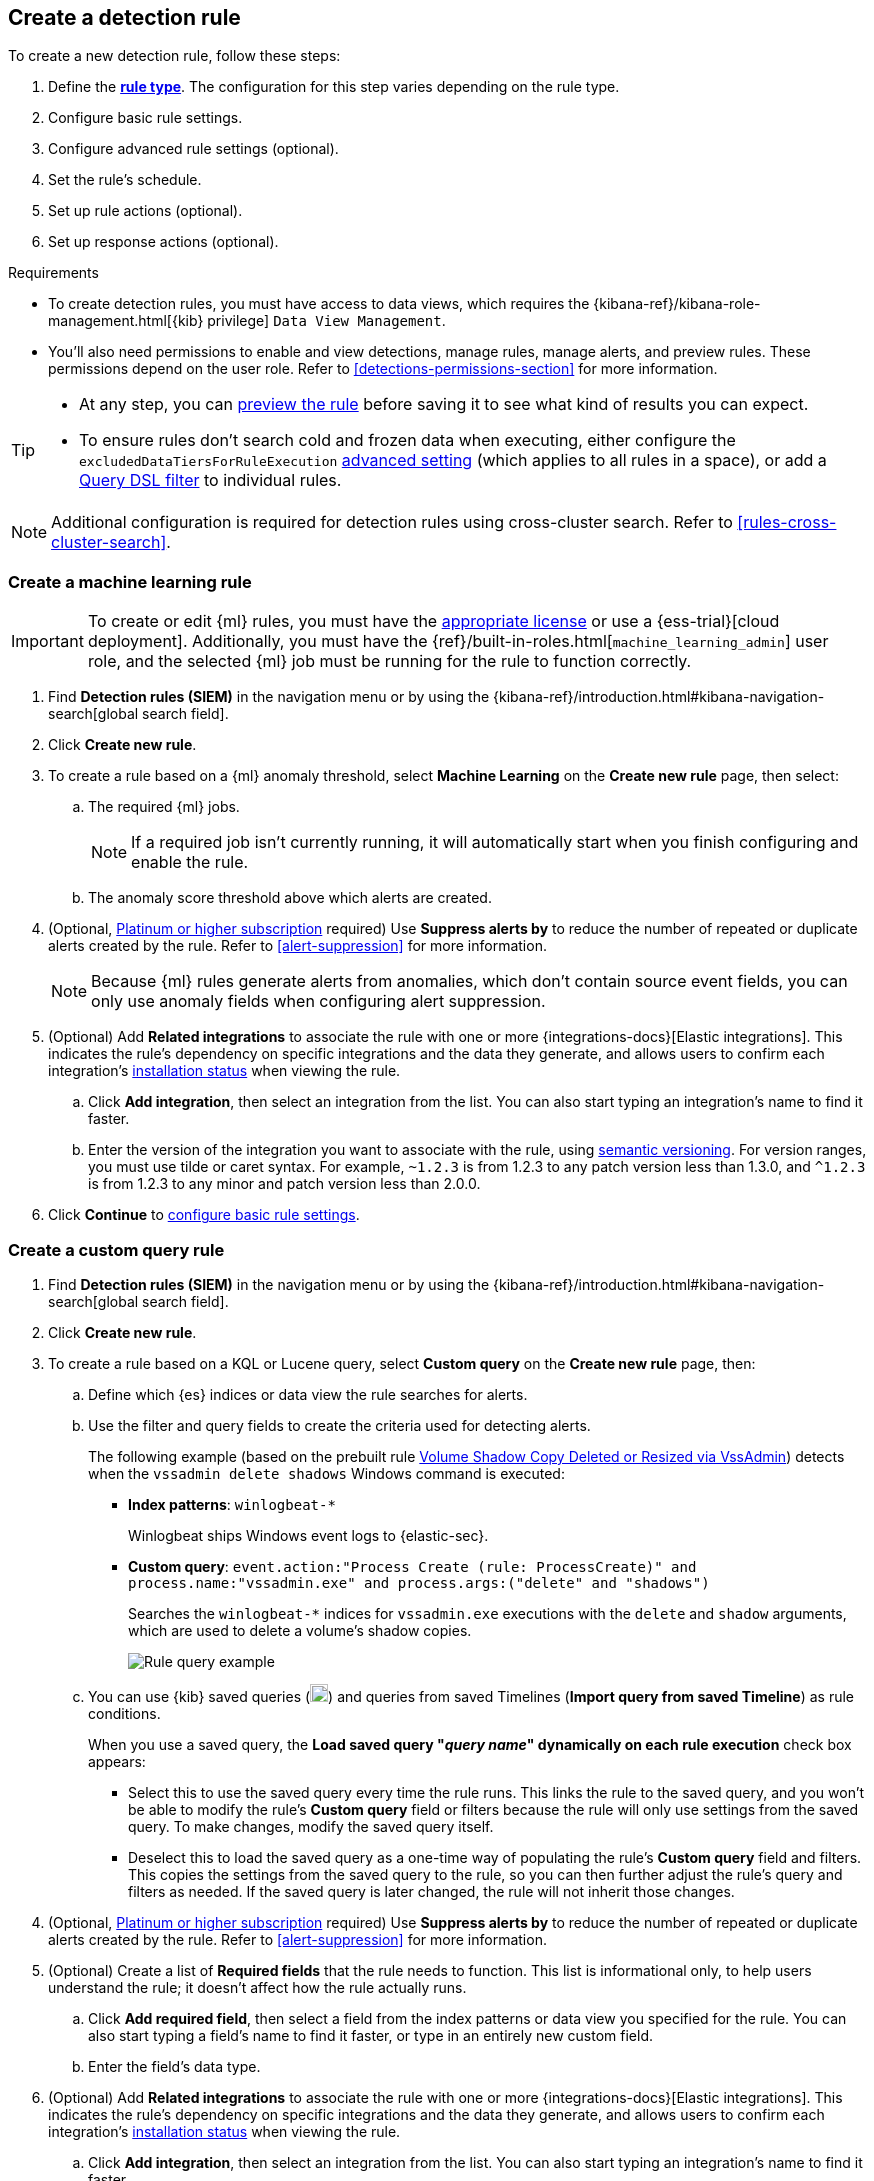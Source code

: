 [[rules-ui-create]]
[role="xpack"]
== Create a detection rule

:frontmatter-description: Create detection rules to monitor your environment for suspicious and malicious behavior.
:frontmatter-tags-products: [security, defend]
:frontmatter-tags-content-type: [how-to]
:frontmatter-tags-user-goals: [manage, secure]

To create a new detection rule, follow these steps:

. Define the <<rule-types, *rule type*>>. The configuration for this step varies depending on the rule type. 
. Configure basic rule settings.
. Configure advanced rule settings (optional).
. Set the rule's schedule.
. Set up rule actions (optional).
. Set up response actions (optional).

.Requirements
[sidebar]
--
* To create detection rules, you must have access to data views, which requires the {kibana-ref}/kibana-role-management.html[{kib} privilege] `Data View Management`.

* You'll also need permissions to enable and view detections, manage rules, manage alerts, and preview rules. These permissions depend on the user role. Refer to <<detections-permissions-section>> for more information.
--

[TIP]
==============
* At any step, you can <<preview-rules,preview the rule>> before saving it to see what kind of results you can expect.
* To ensure rules don't search cold and frozen data when executing, either configure the `excludedDataTiersForRuleExecution` <<exclude-cold-frozen-data-rule-executions,advanced setting>> (which applies to all rules in a space), or add a <<exclude-cold-frozen-data-individual-rules,Query DSL filter>> to individual rules. 
==============

NOTE: Additional configuration is required for detection rules using cross-cluster search. Refer to <<rules-cross-cluster-search>>.

[discrete]
[[create-ml-rule]]
=== Create a machine learning rule

[IMPORTANT]
==============
To create or edit {ml} rules, you must have the https://www.elastic.co/subscriptions[appropriate license] or use a
{ess-trial}[cloud deployment]. Additionally, you must have the {ref}/built-in-roles.html[`machine_learning_admin`] user
role, and the selected {ml} job must be running for the rule to function correctly.
==============
. Find *Detection rules (SIEM)* in the navigation menu or by using the {kibana-ref}/introduction.html#kibana-navigation-search[global search field].
. Click *Create new rule*.
. To create a rule based on a {ml} anomaly threshold, select *Machine Learning* on the *Create new rule* page, then select:
.. The required {ml} jobs. 
+
NOTE: If a required job isn't currently running, it will automatically start when you finish configuring and enable the rule.
.. The anomaly score threshold above which alerts are created.
+
. (Optional, https://www.elastic.co/pricing[Platinum or higher subscription] required) Use *Suppress alerts by* to reduce the number of repeated or duplicate alerts created by the rule. Refer to <<alert-suppression>> for more information.
+
NOTE: Because {ml} rules generate alerts from anomalies, which don't contain source event fields, you can only use anomaly fields when configuring alert suppression.
+

////
The following step is repeated across all rule types. If you change anything 
in the step or its sub-steps, apply the change to the other rule types, too.
////
. (Optional) Add *Related integrations* to associate the rule with one or more {integrations-docs}[Elastic integrations]. This indicates the rule's dependency on specific integrations and the data they generate, and allows users to confirm each integration's <<rule-prerequisites,installation status>> when viewing the rule. 
.. Click *Add integration*, then select an integration from the list. You can also start typing an integration's name to find it faster.
.. Enter the version of the integration you want to associate with the rule, using https://semver.org[semantic versioning]. For version ranges, you must use tilde or caret syntax. For example, `~1.2.3` is from 1.2.3 to any patch version less than 1.3.0, and `^1.2.3` is from 1.2.3 to any minor and patch version less than 2.0.0.

. Click **Continue** to <<rule-ui-basic-params, configure basic rule settings>>.

[discrete]
[[create-custom-rule]]
=== Create a custom query rule
. Find *Detection rules (SIEM)* in the navigation menu or by using the {kibana-ref}/introduction.html#kibana-navigation-search[global search field].
. Click *Create new rule*.
. To create a rule based on a KQL or Lucene query, select *Custom query* on the *Create new rule* page, then:
.. Define which {es} indices or data view the rule searches for alerts.
.. Use the filter and query fields to create the criteria used for detecting
alerts.
+
The following example (based on the prebuilt rule <<prebuilt-rule-0-14-2-volume-shadow-copy-deleted-or-resized-via-vssadmin, Volume Shadow Copy Deleted or Resized via VssAdmin>>) detects when the `vssadmin delete shadows`
Windows command is executed:

** *Index patterns*: `winlogbeat-*`
+
Winlogbeat ships Windows event logs to {elastic-sec}.

** *Custom query*: `event.action:"Process Create (rule: ProcessCreate)" and process.name:"vssadmin.exe" and process.args:("delete" and "shadows")`
+
Searches the `winlogbeat-*` indices for `vssadmin.exe` executions with
the `delete` and `shadow` arguments, which are used to delete a volume's shadow
copies.
+
[role="screenshot"]
image::images/rule-query-example.png[Rule query example]

.. You can use {kib} saved queries (image:images/saved-query-menu.png[Saved query menu,18,18]) and queries from saved Timelines (*Import query from saved Timeline*) as rule conditions.
+
When you use a saved query, the *Load saved query "_query name_" dynamically on each rule execution* check box appears:

* Select this to use the saved query every time the rule runs. This links the rule to the saved query, and you won't be able to modify the rule's *Custom query* field or filters because the rule will only use settings from the saved query. To make changes, modify the saved query itself.

* Deselect this to load the saved query as a one-time way of populating the rule's *Custom query* field and filters. This copies the settings from the saved query to the rule, so you can then further adjust the rule's query and filters as needed. If the saved query is later changed, the rule will not inherit those changes.

. (Optional, https://www.elastic.co/pricing[Platinum or higher subscription] required) Use *Suppress alerts by* to reduce the number of repeated or duplicate alerts created by the rule. Refer to <<alert-suppression>> for more information.
+

////
The following steps are repeated across multiple rule types. If you change anything 
in these steps or sub-steps, apply the change to the other rule types, too.
////
. (Optional) Create a list of **Required fields** that the rule needs to function. This list is informational only, to help users understand the rule; it doesn't affect how the rule actually runs.
.. Click **Add required field**, then select a field from the index patterns or data view you specified for the rule. You can also start typing a field's name to find it faster, or type in an entirely new custom field.
.. Enter the field's data type.

. (Optional) Add *Related integrations* to associate the rule with one or more {integrations-docs}[Elastic integrations]. This indicates the rule's dependency on specific integrations and the data they generate, and allows users to confirm each integration's <<rule-prerequisites,installation status>> when viewing the rule. 
.. Click *Add integration*, then select an integration from the list. You can also start typing an integration's name to find it faster.
.. Enter the version of the integration you want to associate with the rule, using https://semver.org[semantic versioning]. For version ranges, you must use tilde or caret syntax. For example, `~1.2.3` is from 1.2.3 to any patch version less than 1.3.0, and `^1.2.3` is from 1.2.3 to any minor and patch version less than 2.0.0.

. Click **Continue** to <<rule-ui-basic-params, configure basic rule settings>>.

[discrete]
[[create-threshold-rule]]
=== Create a threshold rule
. Find *Detection rules (SIEM)* in the navigation menu or by using the {kibana-ref}/introduction.html#kibana-navigation-search[global search field].
. Click *Create new rule*.
. To create a rule based on a source event field threshold, select *Threshold* on the *Create new rule* page, then:
.. Define which {es} indices the rule analyzes for alerts.
.. Use the filter and query fields to create the criteria used for detecting
alerts.
+
NOTE: You can use {kib} saved queries (image:images/saved-query-menu.png[Saved query menu,18,18]) and queries from saved Timelines (*Import query from saved Timeline*) as rule conditions.

.. Use the *Group by* and *Threshold* fields to determine which source event field is used as a threshold and the threshold's value.
+
NOTE: Nested fields are not supported for use with *Group by*.
+
.. Use the *Count* field to limit alerts by cardinality of a certain field.
+
For example, if *Group by* is `source.ip, destination.ip` and its *Threshold* is `10`, an alert is generated for every pair of source and destination IP addresses that appear in at least 10 of the rule's search results.
+
You can also leave the *Group by* field undefined. The rule then creates an alert when the number of search results is equal to or greater than the threshold value. If you set *Count* to limit the results by `process.name` >= 2, an alert will only be generated for source/destination IP pairs that appear with at least 2 unique process names across all events.
+
IMPORTANT: Alerts created by threshold rules are synthetic alerts that do not resemble the source documents. The alert itself only contains data about the fields that were aggregated over (the *Group by* fields). Other fields are omitted, because they can vary across all source documents that were counted toward the threshold. Additionally, you can reference the actual count of documents that exceeded the threshold from the `kibana.alert.threshold_result.count` field.

. (Optional, https://www.elastic.co/pricing[Platinum or higher subscription] required) Select *Suppress alerts* to reduce the number of repeated or duplicate alerts created by the rule. Refer to <<alert-suppression>> for more information.
+

////
The following steps are repeated across multiple rule types. If you change anything 
in these steps or sub-steps, apply the change to the other rule types, too.
////
. (Optional) Create a list of **Required fields** that the rule needs to function. This list is informational only, to help users understand the rule; it doesn't affect how the rule actually runs.
.. Click **Add required field**, then select a field from the index patterns or data view you specified for the rule. You can also start typing a field's name to find it faster, or type in an entirely new custom field.
.. Enter the field's data type.

. (Optional) Add *Related integrations* to associate the rule with one or more {integrations-docs}[Elastic integrations]. This indicates the rule's dependency on specific integrations and the data they generate, and allows users to confirm each integration's <<rule-prerequisites,installation status>> when viewing the rule. 
.. Click *Add integration*, then select an integration from the list. You can also start typing an integration's name to find it faster.
.. Enter the version of the integration you want to associate with the rule, using https://semver.org[semantic versioning]. For version ranges, you must use tilde or caret syntax. For example, `~1.2.3` is from 1.2.3 to any patch version less than 1.3.0, and `^1.2.3` is from 1.2.3 to any minor and patch version less than 2.0.0.

. Click *Continue* to <<rule-ui-basic-params, configure basic rule settings>>.

[discrete]
[[create-eql-rule]]
=== Create an event correlation rule
. Find *Detection rules (SIEM)* in the navigation menu or by using the {kibana-ref}/introduction.html#kibana-navigation-search[global search field].
. Click *Create new rule*.
. To create an event correlation rule using EQL, select *Event Correlation* on the *Create new rule* page, then:
. To create an event correlation rule using EQL, select *Event Correlation*, then:
.. Define which {es} indices or data view the rule searches when querying for events.
.. Write an {ref}/eql-syntax.html[EQL query] that searches for matching events or a series of matching events.
+
TIP: To find events that are missing in a sequence, use the {ref}/eql-syntax.html#eql-missing-events[missing events] syntax.  
+
For example, the following rule detects when `msxsl.exe` makes an outbound
network connection:
+
** *Index patterns*: `winlogbeat-*`
+
Winlogbeat ships Windows events to {elastic-sec}.

** *EQL query*:
+
[source,eql]
----
sequence by process.entity_id
  [process
    where event.type in ("start", "process_started")
    and process.name == "msxsl.exe"]
  [network
    where event.type == "connection"
    and process.name == "msxsl.exe"
    and network.direction == "outgoing"]
----
+
Searches the `winlogbeat-*` indices for sequences of a `msxsl.exe` process start
event followed by an outbound network connection event that was started by the
`msxsl.exe` process.
+
[role="screenshot"]
image::images/eql-rule-query-example.png[]
+
NOTE: For sequence events, the {security-app} generates a single alert when all events listed in the sequence are detected. To see the matched sequence events in more detail, you can view the alert in the Timeline, and, if all events came from the same process, open the alert in Analyze Event view.
+
. (Optional) Click the EQL settings icon (image:images/eql-settings-icon.png[EQL settings icon,16,16]) to configure additional fields used by {ref}/eql.html#specify-a-timestamp-or-event-category-field[EQL search]:
  * *Event category field*: Contains the event classification, such as `process`, `file`, or `network`. This field is typically mapped as a field type in the {ref}/keyword.html[keyword family]. Defaults to the `event.category` ECS field.
  * *Tiebreaker field*: Sets a secondary field for sorting events (in ascending, lexicographic order) if they have the same timestamp.
  * *Timestamp field*: Contains the event timestamp used for sorting a sequence of events. This is different from the *Timestamp override* advanced setting, which is used for querying events within a range. Defaults to the `@timestamp` ECS field.
+

. Optional, https://www.elastic.co/pricing[Platinum or higher subscription] required) Use *Suppress alerts by* to reduce the number of repeated or duplicate alerts created by the rule. Refer to <<alert-suppression>> for more information.
+
////
The following steps are repeated across multiple rule types. If you change anything 
in these steps or sub-steps, apply the change to the other rule types, too.
////
. (Optional) Create a list of **Required fields** that the rule needs to function. This list is informational only, to help users understand the rule; it doesn't affect how the rule actually runs.
.. Click **Add required field**, then select a field from the index patterns or data view you specified for the rule. You can also start typing a field's name to find it faster, or type in an entirely new custom field.
.. Enter the field's data type.

. (Optional) Add *Related integrations* to associate the rule with one or more {integrations-docs}[Elastic integrations]. This indicates the rule's dependency on specific integrations and the data they generate, and allows users to confirm each integration's <<rule-prerequisites,installation status>> when viewing the rule. 
.. Click *Add integration*, then select an integration from the list. You can also start typing an integration's name to find it faster.
.. Enter the version of the integration you want to associate with the rule, using https://semver.org[semantic versioning]. For version ranges, you must use tilde or caret syntax. For example, `~1.2.3` is from 1.2.3 to any patch version less than 1.3.0, and `^1.2.3` is from 1.2.3 to any minor and patch version less than 2.0.0.

. Click *Continue* to <<rule-ui-basic-params, configure basic rule settings>>.

[discrete]
[[create-indicator-rule]]
=== Create an indicator match rule

NOTE: {elastic-sec} provides limited support for indicator match rules. See <<support-indicator-rules>> for more information.

. Find *Detection rules (SIEM)* in the navigation menu or by using the {kibana-ref}/introduction.html#kibana-navigation-search[global search field].
. Click *Create new rule*.
. To create a rule that searches for events whose specified field value matches the specified indicator field value in the indicator index patterns, select *Indicator Match* on the *Create new rule* page, then fill in the following fields:
.. *Source*: The individual index patterns or data view that specifies what data to search.
.. *Custom query*: The query and filters used to retrieve the required results from
the {elastic-sec} event indices. For example, if you want to match documents that only contain a `destination.ip` address field, add `destination.ip : *`.
+
TIP: If you want the rule to check every field in the indices, use this
wildcard expression: `*:*`.
+
NOTE: You can use {kib} saved queries (image:images/saved-query-menu.png[Saved query menu,18,18]) and queries from saved Timelines (*Import query from saved Timeline*) as rule conditions.

.. *Indicator index patterns*: The indicator index patterns containing field values for which you want to generate alerts. This field is automatically populated with indices specified in the `securitySolution:defaultThreatIndex` advanced setting. For more information, see <<update-threat-intel-indices, Update default Elastic Security threat intelligence indices>>.
+
IMPORTANT: Data in indicator indices must be <<siem-field-reference, ECS compatible>>, and so it must contain a `@timestamp` field.
+
.. *Indicator index query*: The query and filters used to filter the fields from
the indicator index patterns. The default query `@timestamp > "now-30d/d"` searches specified indicator indices for indicators ingested during the past 30 days and rounds the start time down to the nearest day (resolves to UTC `00:00:00`).
.. *Indicator mapping*: Compares the values of the specified event and indicator fields, and generates an alert if the values are identical.
+
NOTE: Only single-value fields are supported.
+
To define
which field values are compared from the indices add the following:

** *Field*: The field used for comparing values in the {elastic-sec} event
indices.
** *Indicator index field*: The field used for comparing values in the indicator
indices.
.. You can add `AND` and `OR` clauses to define when alerts are generated.
+
For example, to create a rule that generates alerts when `host.name` *and*
`destination.ip` field values in the `logs-*` or `packetbeat-*` {elastic-sec} indices
are identical to the corresponding field values in the `mock-threat-list` indicator
index, enter the rule parameters seen in the following image:
+
[role="screenshot"]
image::images/indicator-rule-example.png[Indicator match rule settings]
+
TIP: Before you create rules, create <<timelines-ui, Timeline templates>> so
they can be selected here. When alerts generated by the rule are investigated
in the Timeline, Timeline query values are replaced with their corresponding alert
field values.
+
. (Optional, https://www.elastic.co/pricing[Platinum or higher subscription] required) Select *Suppress alerts* to reduce the number of repeated or duplicate alerts created by the rule. Refer to <<alert-suppression>> for more information.
+

////
The following steps are repeated across multiple rule types. If you change anything 
in these steps or sub-steps, apply the change to the other rule types, too.
////
. (Optional) Create a list of **Required fields** that the rule needs to function. This list is informational only, to help users understand the rule; it doesn't affect how the rule actually runs.
.. Click **Add required field**, then select a field from the index patterns or data view you specified for the rule. You can also start typing a field's name to find it faster, or type in an entirely new custom field.
.. Enter the field's data type.

. (Optional) Add *Related integrations* to associate the rule with one or more {integrations-docs}[Elastic integrations]. This indicates the rule's dependency on specific integrations and the data they generate, and allows users to confirm each integration's <<rule-prerequisites,installation status>> when viewing the rule. 
.. Click *Add integration*, then select an integration from the list. You can also start typing an integration's name to find it faster.
.. Enter the version of the integration you want to associate with the rule, using https://semver.org[semantic versioning]. For version ranges, you must use tilde or caret syntax. For example, `~1.2.3` is from 1.2.3 to any patch version less than 1.3.0, and `^1.2.3` is from 1.2.3 to any minor and patch version less than 2.0.0.

. Click *Continue* to <<rule-ui-basic-params, configure basic rule settings>>.

[float]
[[indicator-value-lists]]
==== Use value lists with indicator match rules

While there are numerous ways you can add data into indicator indices, you can use value lists as the indicator match index in an indicator match rule. Take the following scenario, for example:

You uploaded a value list of known ransomware domains, and you want to be notified if any of those domains matches a value contained in a domain field in your security event index pattern.

. Upload a value list of indicators.
. Create an indicator match rule and fill in the following fields:
.. *Index patterns*: The Elastic Security event indices on which the rule runs.
.. *Custom query*: The query and filters used to retrieve the required results from the Elastic Security event indices (e.g., `host.domain :*`).
.. *Indicator index patterns*: Value lists are stored in a hidden index called `.items-<Kibana space>`. Enter the name of the {kib} space in which this rule will run in this field.
.. *Indicator index query*: Enter the value `list_id :`, followed by the name of the value list you want to use as your indicator index (uploaded in Step 1 above).
.. *Indicator mapping*
* *Field*: Enter the field from the Elastic Security event indices to be used for comparing values.
* *Indicator index field*: Enter the type of value list you created (i.e., `keyword`, `text`, or `IP`).
+
TIP: If you don't remember this information, refer to the appropriate <<value-lists-exceptions, value list>> and find the list's type in the *Type* column (for example, the type can be `Keywords`, `Text`, or `IP`).

[role="screenshot"]
image::images/indicator_value_list.png[]

[discrete]
[[create-new-terms-rule]]
=== Create a new terms rule

. Find *Detection rules (SIEM)* in the navigation menu or by using the {kibana-ref}/introduction.html#kibana-navigation-search[global search field].
. Click *Create new rule*.
. To create a rule that searches for each new term detected in source documents, select *New Terms* on the *Create new rule* page, then:
.. Specify what data to search by entering individual {es} index patterns or selecting an existing data view.
.. Use the filter and query fields to create the criteria used for detecting
alerts.
+
NOTE: You can use {kib} saved queries (image:images/saved-query-menu.png[Saved query menu,18,18]) and queries from saved Timelines (*Import query from saved Timeline*) as rule conditions.
+
.. Use the *Fields* menu to select a field to check for new terms. You can also select up to three fields to detect a combination of new terms (for example, a `host.ip` and `host.id` that have never been observed together before).
+
IMPORTANT: When checking multiple fields, each unique combination of values from those fields is evaluated separately. For example, a document with `host.name: ["host-1", "host-2", "host-3"]` and `user.name: ["user-1", "user-2", "user-3"]` has 9 (3x3) unique combinations of `host.name` and `user.name`. A document with 11 values in `host.name` and 10 values in `user.name` has 110 (11x10) unique combinations. The new terms rule only evaluates 100 unique combinations per document, so selecting fields with large arrays of values might cause incorrect results.
.. Use the *History Window Size* menu to specify the time range to search in minutes, hours, or days to determine if a term is new. The history window size must be larger than the rule interval plus additional look-back time, because the rule will look for terms where the only time(s) the term appears within the history window is _also_ within the rule interval and additional look-back time.
+
For example, if a rule has an interval of 5 minutes, no additional look-back time, and a history window size of 7 days, a term will be considered new only if the time it appears within the last 7 days is also within the last 5 minutes. Configure the rule interval and additional look-back time when you <<rule-schedule, set the rule's schedule>>.

. (Optional, https://www.elastic.co/pricing[Platinum or higher subscription] required) Use *Suppress alerts by* to reduce the number of repeated or duplicate alerts created by the rule. Refer to <<alert-suppression>> for more information.
+

////
The following steps are repeated across multiple rule types. If you change anything 
in these steps or sub-steps, apply the change to the other rule types, too.
////
. (Optional) Create a list of **Required fields** that the rule needs to function. This list is informational only, to help users understand the rule; it doesn't affect how the rule actually runs.
.. Click **Add required field**, then select a field from the index patterns or data view you specified for the rule. You can also start typing a field's name to find it faster, or type in an entirely new custom field.
.. Enter the field's data type.

. (Optional) Add *Related integrations* to associate the rule with one or more {integrations-docs}[Elastic integrations]. This indicates the rule's dependency on specific integrations and the data they generate, and allows users to confirm each integration's <<rule-prerequisites,installation status>> when viewing the rule. 
.. Click *Add integration*, then select an integration from the list. You can also start typing an integration's name to find it faster.
.. Enter the version of the integration you want to associate with the rule, using https://semver.org[semantic versioning]. For version ranges, you must use tilde or caret syntax. For example, `~1.2.3` is from 1.2.3 to any patch version less than 1.3.0, and `^1.2.3` is from 1.2.3 to any minor and patch version less than 2.0.0.

. Click *Continue* to <<rule-ui-basic-params, configure basic rule settings>>.

[discrete]
[[create-esql-rule]]
=== Create an {esql} rule

Use {ref}/esql.html[{esql}] to query your source events and aggregate event data. Query results are returned in a table with rows and columns. Each row becomes an alert.

To create an {esql} rule:

. Find *Detection rules (SIEM)* in the navigation menu or by using the {kibana-ref}/introduction.html#kibana-navigation-search[global search field].
. Click *Create new rule*.
. Select **{esql}**, then write a query.
+
NOTE: Refer to the sections below to learn more about <<esql-rule-query-types,{esql} query types>>, <<esql-query-design,query design considerations>>, and <<esql-rule-limitations,rule limitations>>.
+
TIP: Click the help icon (image:images/esql-help-ref-button.png[Click the ES|QL help icon,20,20]) to open the in-product reference documentation for all {esql} commands and functions.
+

. (Optional, https://www.elastic.co/pricing[Platinum or higher subscription] required) Use *Suppress alerts by* to reduce the number of repeated or duplicate alerts created by the rule. Refer to <<alert-suppression>> for more information.
+

////
The following steps are repeated across multiple rule types. If you change anything 
in these steps or sub-steps, apply the change to the other rule types, too.
////
. (Optional) Create a list of **Required fields** that the rule needs to function. This list is informational only, to help users understand the rule; it doesn't affect how the rule actually runs.
.. Click **Add required field**, then select a field from the index patterns or data view you specified for the rule. You can also start typing a field's name to find it faster, or type in an entirely new custom field.
.. Enter the field's data type.

. (Optional) Add *Related integrations* to associate the rule with one or more {integrations-docs}[Elastic integrations]. This indicates the rule's dependency on specific integrations and the data they generate, and allows users to confirm each integration's <<rule-prerequisites,installation status>> when viewing the rule. 
.. Click *Add integration*, then select an integration from the list. You can also start typing an integration's name to find it faster.
.. Enter the version of the integration you want to associate with the rule, using https://semver.org[semantic versioning]. For version ranges, you must use tilde or caret syntax. For example, `~1.2.3` is from 1.2.3 to any patch version less than 1.3.0, and `^1.2.3` is from 1.2.3 to any minor and patch version less than 2.0.0.

. Click *Continue* to <<rule-ui-basic-params, configure basic rule settings>>.

[float]
[[esql-rule-query-types]]
==== {esql} query types 

{esql} rule queries are loosely categorized into two types: aggregating and non-aggregating. 

[float]
[[esql-agg-query]]
===== Aggregating query 

Aggregating queries use {ref}/esql-functions-operators.html#esql-agg-functions[`STATS...BY`] functions to aggregate source event data. Alerts generated by a rule with an aggregating query only contain the fields that the {esql} query returns and any new fields that the query creates.

NOTE: A _new field_ is a field that doesn't exist in the query's source index and is instead created when the rule runs. You can access new fields in the details of any alerts that are generated by the rule. For example, if you use the `STATS...BY` function to create a column with aggregated values, the column is created when the rule runs and is added as a new field to any alerts that are generated by the rule. 

Here is an example aggregating query:

[source,esql]
----
FROM logs-*
| STATS host_count = COUNT(host.name) BY host.name
| SORT host_count DESC
| WHERE host_count > 20
----

- This query starts by searching logs from indices that match the pattern `logs-*`. 
- The query then aggregates the count of events by `host.name`.
- Next, it sorts the result by `host_count` in descending order.
- Then, it filters for events where the `host_count` field appears more than 20 times during the specified rule interval.

NOTE: Rules that use aggregating queries might create duplicate alerts. This can happen  when events that occur in the additional look-back time are aggregated both in the current rule execution and in a previous rule execution.

[float]
[[esql-non-agg-query]]
===== Non-aggregating query 
Non-aggregating queries don't use `STATS...BY` functions and don't aggregate source event data. Alerts generated by a non-aggregating query contain source event fields that the query returns, new fields the query creates, and all other fields in the source event document. 

NOTE: A _new field_ is a field that doesn't exist in the query's source index and is instead created when the rule runs. You can access new fields in the details of any alerts that are generated by the rule. For example, if you use the {ref}/esql-commands.html#esql-eval[`EVAL`] command to append new columns with calculated values, the columns are created when the rule runs, and are added as new fields to any alerts generated by the rule.

Here is an example non-aggregating query:
[source,esql]
-----
FROM logs-* METADATA _id, _index, _version
| WHERE event.category == "process"  AND event.id == "8a4f500d"
| LIMIT 10
-----
- This query starts by querying logs from indices that match the pattern `logs-*`. The `METADATA _id, _index, _version` operator allows <<esql-non-agg-query-dedupe,alert deduplication>>.  
- Next, the query filters events where the `event.category` is a process and the `event.id` is `8a4f500d`. 
- Then, it limits the output to the top 10 results.

[float]
[[esql-non-agg-query-dedupe]]
===== Turn on alert deduplication for rules using non-aggregating queries

To deduplicate alerts, a query needs access to the `_id`, `_index`, and `_version` metadata fields of the queried source event documents. You can allow this by adding the `METADATA _id, _index, _version` operator after the `FROM` source command, for example:

[source,esql]
-----
FROM logs-* METADATA _id, _index, _version
| WHERE event.category == "process"  AND event.id == "8a4f500d"
| LIMIT 10
-----

When those metadata fields are provided, unique alert IDs are created for each alert generated by the query.

When developing the query, make sure you don't {ref}/esql-commands.html#esql-drop[`DROP`] or filter out the `_id`, `_index`, or `_version` metadata fields. 

Here is an example of a query that fails to deduplicate alerts. It uses the `DROP` command to omit the `_id` property from the results table:

[source,esql]
-----
FROM logs-* METADATA _id, _index, _version
| WHERE event.category == "process"  AND event.id == "8a4f500d"
| DROP _id
| LIMIT 10
-----

Here is another example of an invalid query that uses the `KEEP` command to only return `event.*` fields in the results table: 

[source,esql]
-----
FROM logs-* METADATA _id, _index, _version
| WHERE event.category == "process"  AND event.id == "8a4f500d"
| KEEP event.*
| LIMIT 10
-----

[float]
[[esql-query-design]]
==== Query design considerations 

When writing your query, consider the following:

- The {ref}/esql-commands.html#esql-limit[`LIMIT`] command specifies the maximum number of rows an {esql} query returns and the maximum number of alerts created per rule execution. Similarly, a detection rule's **Max alerts per run** setting specifies the maximum number of alerts it can create every time it runs.
+ 
If the `LIMIT` value and **Max alerts per run** value are different, the rule uses the lower value to determine the maximum number of alerts the rule generates. 
+

- When writing an aggregating query, use the {ref}/esql-commands.html#esql-stats-by[`STATS...BY`] command with fields that you want to search and filter for after alerts are created. For example, using the `host.name`, `user.name`, `process.name` fields with the `BY` operator of the `STATS...BY` command returns these fields in alert documents, and allows you to search and filter for them from the Alerts table. 

- When configuring alert suppression on a non-aggregating query, we recommend sorting results by ascending `@timestamp` order. Doing so ensures that alerts are properly suppressed, especially if the number of alerts generated is higher than the **Max alerts per run** value.

[float]
[[esql-rule-limitations]]
==== {esql} rule limitations 

If your {esql} query creates new fields that aren’t part of the ECS schema, they aren't mapped to the alerts index so you can't search for or filter them in the Alerts table. As a workaround, create <<runtime-fields,runtime fields>>. 

[float]
[[custom-highlighted-esql-fields]]
==== Highlight fields returned by the {esql} rule query 

When configuring an {esql} rule's **<<rule-ui-advanced-params,Custom highlighted fields>>**, you can specify any fields that the rule's aggregating or non-aggregating query return. This can help ensure that returned fields are visible in the alert details flyout while you're investigating alerts.   

[float]
[[rule-ui-basic-params]]
=== Configure basic rule settings

. In the **About rule** pane, fill in the following fields:
.. *Name*: The rule's name.
.. *Description*: A description of what the rule does.
.. *Default severity*: Select the severity level of alerts created by the rule:
* *Low*: Alerts that are of interest but generally are not considered to be
security incidents. Sometimes a combination of low severity alerts can
indicate suspicious activity.
* *Medium*: Alerts that require investigation.
* *High*: Alerts that require an immediate investigation.
* *Critical*: Alerts that indicate it is highly likely a security incident has
occurred.
.. *Severity override* (optional): Select to use source event values to
override the *Default severity* in generated alerts. When selected, a UI
component is displayed where you can map the source event field values to
severity levels. The following example shows how to map severity levels to `host.name`
values:
+
[role="screenshot"]
image::images/severity-mapping-ui.png[]
+
NOTE: For threshold rules, not all source event values can be used for overrides; only the fields that were aggregated over (the `Group by` fields) will contain data. Please also note that overrides are not supported for event correlation rules.
.. *Default risk score*: A numerical value between 0 and 100 that indicates the risk of events detected by the rule. This setting changes to a default value when you change the *Severity* level, but you can adjust the risk score as needed. General guidelines are:
* `0` - `21` represents low severity.
* `22` - `47` represents medium severity.
* `48` - `73` represents high severity.
* `74` - `100` represents critical severity.
.. *Risk score override* (optional): Select to use a source event value to
override the *Default risk score* in generated alerts. When selected, a UI
component is displayed to select the source field used for the risk
score. For example, if you want to use the source event's risk score in
alerts:
+
[role="screenshot"]
image::images/risk-source-field-ui.png[]
+
NOTE: For threshold rules, not all source event values can be used for overrides; only the fields that were aggregated over (the `Group by` fields) will contain data.
.. *Tags* (optional): Words and phrases used to categorize, filter, and search
the rule.

. Continue with *one* of the following:

* <<rule-ui-advanced-params>>
* <<rule-schedule>>

[float]
[[rule-ui-advanced-params]]
=== Configure advanced rule settings (optional)

. Click *Advanced settings* and fill in the following fields where applicable:
.. *Reference URLs* (optional): References to information that is relevant to
the rule. For example, links to background information.
.. *False positive examples* (optional): List of common scenarios that may produce
false-positive alerts.
.. *MITRE ATT&CK^TM^ threats* (optional): Add relevant https://attack.mitre.org/[MITRE] framework tactics, techniques, and subtechniques.
.. *Custom highlighted fields* (optional): Specify one or more highlighted fields for unique alert investigation flows. You can choose any fields that are available in the indices you selected for the rule's data source.  
+
After you create the rule, you can find all custom highlighted fields in the About section of the rule details page. If the rule has alerts, you can find custom highlighted fields in the <<investigation-section,Highlighted fields>> section of the alert details flyout. 
  
.. *Setup guide* (optional): Instructions on rule prerequisites such as required integrations, configuration steps, and anything else needed for the rule to work correctly.
.. *Investigation guide* (optional): Information for analysts investigating
alerts created by the rule. You can also add action buttons to <<invest-guide-run-osquery, run Osquery>> or <<interactive-investigation-guides, launch Timeline investigations>> using alert data.
.. *Author* (optional): The rule's authors.
.. *License* (optional): The rule's license.
.. *Elastic endpoint exceptions* (optional): Adds all <<endpoint-rule-exceptions, {elastic-endpoint} exceptions>> to this rule.
+
NOTE: If you select this option, you can add
{elastic-endpoint} exceptions on the Rule details page.
Additionally, all future exceptions added to <<endpoint-protection-rules, endpoint protection rules>> will also affect this rule.
+

.. *Building block* (optional): Select to create a building-block rule. By
default, alerts generated from a building-block rule are not displayed in the
UI. See <<building-block-rule>> for more information.
.. **Max alerts per run** (optional): Specify the maximum number of alerts the rule can create each time it runs. Default is 100.
+
NOTE: This setting can be superseded by the {kibana-ref}/alert-action-settings-kb.html#alert-settings[{kib} configuration setting] `xpack.alerting.rules.run.alerts.max`, which determines the maximum alerts generated by _any_ rule in the {kib} alerting framework. For example, if `xpack.alerting.rules.run.alerts.max` is set to `1000`, the rule can generate no more than 1000 alerts even if **Max alerts per run** is set higher.

.. *Indicator prefix override*: Define the location of indicator data within the structure of indicator documents. When the indicator match rule executes, it queries specified indicator indices and references this setting to locate fields with indicator data. This data is used to enrich indicator match alerts with metadata about matched threat indicators. The default value for this setting is `threat.indicator`.
+
IMPORTANT: If your threat indicator data is at a different location, update this setting accordingly to ensure alert enrichment can still be performed.

.. *Rule name override* (optional): Select a source event field to use as the
rule name in the UI (Alerts table). This is useful for exposing, at a glance,
more information about an alert. For example, if the rule generates alerts from
Suricata, selecting `event.action` lets you see what action (Suricata category)
caused the event directly in the Alerts table.
+
NOTE: For threshold rules, not all source event values can be used for overrides; only the fields that were aggregated over (the `Group by` fields) will contain data.
.. *Timestamp override* (optional): Select a source event timestamp field. When selected, the rule's query uses the selected field, instead of the default `@timestamp` field, to search for alerts. This can help reduce missing alerts due to network or server outages. Specifically, if your ingest pipeline adds a timestamp when events are sent to {es}, this can prevent missing alerts from ingestion delays. 
+
If the selected field is unavailable, the rule query will use the `@timestamp` field instead. In the case that you don't want to use the `@timestamp` field because you know your data source has an inaccurate `timestamp` value, we recommend selecting the **Do not use @timestamp as a fallback timestamp field** option instead. This will ensure that the rule query ignores the `@timestamp` field entirely.
+
TIP: The {filebeat-ref}/filebeat-module-microsoft.html[Microsoft] and
{filebeat-ref}/filebeat-module-google_workspace.html[Google Workspace] {filebeat} modules have an `event.ingested` timestamp field that can be used instead of the default `@timestamp` field.

. Click *Continue*. The *Schedule rule* pane is displayed.
+
[role="screenshot"]
image::images/schedule-rule.png[]

. Continue with <<rule-schedule, setting the rule's schedule>>.

[float]
[[rule-schedule]]
=== Set the rule's schedule

. Select how often the rule runs.
. Optionally, add `Additional look-back time` to the rule. When defined, the
rule searches indices with the additional time.
+
For example, if you set a rule to run every 5 minutes with an additional
look-back time of 1 minute, the rule runs every 5 minutes but analyzes the
documents added to indices during the last 6 minutes.
+
[IMPORTANT]
==============
It is recommended to set the `Additional look-back time` to at
least 1 minute. This ensures there are no missing alerts when a rule does not
run exactly at its scheduled time.

{elastic-sec} prevents duplication. Any duplicate alerts that are discovered during the
`Additional look-back time` are _not_ created.
==============
. Click *Continue*. The *Rule actions* pane is displayed.

. Do either of the following:

* Continue onto <<rule-notifications, setting up alert notifications>> and <<rule-response-action, Response Actions>> (optional).
* Create the rule (with or without activation).

[float]
[[rule-notifications]]
=== Set up rule actions (optional)

Use {kib} actions to set up notifications sent via other systems when alerts
are generated.

NOTE: To use {kib} actions for alert notifications, you need the
https://www.elastic.co/subscriptions[appropriate license] and your role needs *All* privileges for the *Action and Connectors* feature. For more information, see <<case-permissions>>.

. Select a connector type to determine how notifications are sent. For example, if you select the {jira} connector, notifications are sent to your {jira} system.
+
[NOTE] 
=====
Each action type requires a connector. Connectors store the
information required to send the notification from the external system. You can
configure connectors while creating the rule or in *{stack-manage-app}* -> *{connectors-ui}*. For more
information, see {kibana-ref}/action-types.html[Action and connector types].

Some connectors that perform actions require less configuration. For example, you do not need to set the action frequency or variables for the {kibana-ref}/cases-action-type.html[Cases connector]

=====

. After you select a connector, set its action frequency to define when notifications are sent:

** *Summary of alerts*: Select this option to get a report that summarizes generated alerts, which you can review at your convenience. Alert summaries will be sent at the specified time intervals. 
+
NOTE: When setting a custom notification frequency, do not choose a time that is shorter than the rule's execution schedule. 

** *For each alert*: Select this option to ensure notifications are sent every time new alerts are generated.  

. (Optional) Specify additional conditions that need to be met for notifications to send. Click the toggle to enable a setting, then add the required details:

** *If alert matches query*: Enter a KQL query that defines field-value pairs or query conditions that must be met for notifications to send. The query only searches alert documents in the indices specified for the rule.
** *If alert is generated during timeframe*: Set timeframe details. Notifications are only sent if alerts are generated within the timeframe you define.

. Complete the required connector type fields. Here is an example with {jira}:

+
[role="screenshot"]
image::images/selected-action-type.png[]


. Use the default notification message or customize it. You can add more context to the message by clicking the icon above the message text box and selecting from a list of available <<rule-action-variables, alert notification variables>>.

. Create the rule with or without activation.
+
NOTE: When you activate a rule, it is queued, and its schedule is determined by
its initial run time. For example, if you activate a rule that runs every 5
minutes at 14:03 but it does not run until 14:04, it will run again at 14:09.

[IMPORTANT]
==============
After you activate a rule, you can check if it is running as expected
using the <<alerts-ui-monitor, Monitoring tab>> on the Rules page. If you see
values in the `Gap` column, you can <<troubleshoot-signals>>.

When a rule fails to run, the {security-app} tries to rerun it at its next
scheduled run time.
==============

[float]
[[rule-action-variables]]
==== Alert notification placeholders

You can use http://mustache.github.io/[mustache syntax] to add variables to notification messages. The action frequency you choose determines the variables you can select from.   

The following variables can be passed for all rules: 

NOTE: Refer to {kibana-ref}/rule-action-variables.html#alert-summary-action-variables[Action frequency: Summary of alerts] to learn about additional variables that can be passed if the rule's action frequency is **Summary of alerts**. 

* `{{context.alerts}}`: Array of detected alerts
* `{{{context.results_link}}}`: URL to the alerts in {kib}
* `{{context.rule.anomaly_threshold}}`: Anomaly threshold score above which
alerts are generated ({ml} rules only)
* `{{context.rule.description}}`: Rule description
* `{{context.rule.false_positives}}`: Rule false positives
* `{{context.rule.filters}}`: Rule filters (query rules only)
* `{{context.rule.id}}`: Unique rule ID returned after creating the rule
* `{{context.rule.index}}`: Indices rule runs on (query rules only)
* `{{context.rule.language}}`: Rule query language (query rules only)
* `{{context.rule.machine_learning_job_id}}`: ID of associated {ml} job ({ml}
rules only)
* `{{context.rule.max_signals}}`: Maximum allowed number of alerts per rule
execution
* `{{context.rule.name}}`: Rule name
* `{{context.rule.query}}`: Rule query (query rules only)
* `{{context.rule.references}}`: Rule references
* `{{context.rule.risk_score}}`: Default rule risk score
+
NOTE: This placeholder contains the rule's default values even when the *Risk score override* option is used.
* `{{context.rule.rule_id}}`: Generated or user-defined rule ID that can be
used as an identifier across systems
* `{{context.rule.saved_id}}`: Saved search ID
* `{{context.rule.severity}}`: Default rule severity
+
NOTE: This placeholder contains the rule's default values even when the *Severity override* option is used.
* `{{context.rule.threat}}`: Rule threat framework
* `{{context.rule.threshold}}`: Rule threshold values (threshold rules only)
* `{{context.rule.timeline_id}}`: Associated Timeline ID
* `{{context.rule.timeline_title}}`: Associated Timeline name
* `{{context.rule.type}}`: Rule type
* `{{context.rule.version}}`: Rule version
* `{{date}}``: Date the rule scheduled the action
* `{{kibanaBaseUrl}}`: Configured `server.publicBaseUrl` value, or empty string if not configured
* `{{rule.id}}`: ID of the rule
* `{{rule.name}}`: Name of the rule
* `{{rule.spaceId}}`: Space ID of the rule
* `{{rule.tags}}`: Tags of the rule
* `{{rule.type}}`: Type of rule
* `{{state.signals_count}}`: Number of alerts detected

The following variables can only be passed if the rule’s action frequency is for each alert: 

* `{{alert.actionGroup}}`: Action group of the alert that scheduled actions for the rule
* `{{alert.actionGroupName}}`: Human-readable name of the action group of the alert that scheduled actions for the rule
* `{{alert.actionSubgroup}}`: Action subgroup of the alert that scheduled actions for the rule
* `{{alert.id}}`: ID of the alert that scheduled actions for the rule
* `{{alert.flapping}}`: A flag on the alert that indicates whether the alert status is changing repeatedly

[float]
[[placeholder-examples]]
===== Alert placeholder examples

To understand which fields to parse, see the <<rule-api-overview>> to view the JSON representation of rules.

Example using `{{context.rule.filters}}` to output a list of filters:

[source,json]
--------------------------------------------------
{{#context.rule.filters}}
{{^meta.disabled}}{{meta.key}} {{#meta.negate}}NOT {{/meta.negate}}{{meta.type}} {{^exists}}{{meta.value}}{{meta.params.query}}{{/exists}}{{/meta.disabled}}
{{/context.rule.filters}}
--------------------------------------------------

Example using `{{context.alerts}}` as an array, which contains each alert generated since the last time the action was executed:

[source,json]
--------------------------------------------------
{{#context.alerts}}
Detection alert for user: {{user.name}}
{{/context.alerts}}
--------------------------------------------------

Example using the mustache "current element" notation `{{.}}` to output all the rule references in the `signal.rule.references` array:

[source,json]
--------------------------------------------------
{{#signal.rule.references}} {{.}} {{/signal.rule.references}}
--------------------------------------------------

[float]
[[rule-response-action]]
==== Set up response actions (optional)
Use response actions to set up additional functionality that will run whenever a rule executes:

* **Osquery**: Include live Osquery queries with a custom query rule. When an alert is generated, Osquery automatically collects data on the system related to the alert. Refer to <<osquery-response-action>> to learn more.

* **{elastic-defend}**: Automatically run response actions on an endpoint when rule conditions are met. For example, you can automatically isolate a host or terminate a process when specific activities or events are detected on the host. Refer to <<automated-response-actions>> to learn more.

IMPORTANT: Host isolation involves quarantining a host from the network to prevent further spread of threats and limit potential damage. Be aware that automatic host isolation can cause unintended consequences, such as disrupting legitimate user activities or blocking critical business processes.

[discrete]
[[preview-rules]]
=== Preview your rule (optional)

You can preview any custom or prebuilt rule to find out how noisy it will be. For a custom rule, you can then adjust the rule's query or other settings.

NOTE: To preview rules, you need the `read` privilege for the `.preview.alerts-security.alerts-<space-id>` and `.internal.preview.alerts-security.alerts-<space-id>-*` indices, plus `All` privileges for the Security feature. Refer to <<detections-permissions-section>> for more information.


Click the *Rule preview* button while creating or editing a rule. The preview opens in a side panel, showing a histogram and table with the alerts you can expect, based on the defined rule settings and past events in your indices. 

[role="screenshot"]
image::images/preview-rule.png[Rule preview]

The preview also includes the effects of rule exceptions and override fields. In the histogram, alerts are stacked by `event.category` (or `host.name` for machine learning rules), and alerts with multiple values are counted more than once.

To interact with the rule preview:

* Use the date and time picker to define the preview's time range.
+
TIP: Avoid setting long time ranges with short rule intervals, or the rule preview might time out.

* Click *Refresh* to update the preview. 
** When you edit the rule's settings or the preview's time range, the button changes from blue (image:images/rule-preview-refresh-circle.png[Blue circular refresh icon,16,17]) to green (image:images/rule-preview-refresh-arrow.png[Green right-pointing arrow refresh icon,17,17]) to indicate that the rule has been edited since the last preview.
** For a relative time range (such as `Last 1 hour`), refresh the preview to check for the latest results. (Previews don't automatically refresh with new incoming data.)

* Click the *View details* icon (image:images/view-details-icon.png[View details icon,16,15]) in the alerts table to view the details of a particular alert.

* To resize the preview, hover between the rule settings and preview, then click and drag the border. You can also click the border, then the collapse icon (image:images/collapse-right-icon.png[Collapse icon,16,17]) to collapse and expand the preview.

* To close the preview, click the *Rule preview* button again.

[discrete]
[[view-rule-es-queries]]
==== View your rule's {es} queries (optional)

NOTE: This option is only offered for {esql} and event correlation rules.

When previewing a rule, you can also learn about its {es} queries, which are submitted when the rule runs. This information can help you identify and troubleshoot potential rule issues. You can also use it to confirm that your rule is retrieving the expected data.   

To learn more about your rule's {es} queries, preview its results and do the following:

. Select the **Show {es} requests, ran during rule executions** option below the preview's date and time picker. The **Preview logged results** section displays under the histogram and alerts table. 
. Click the **Preview logged results** section to expand it. Within the section, each rule execution is shown on an individual row. 
. Expand each row to learn more about the {es} queries that the rule submits each time it executes. The following details are provided:
** When the rule execution started, and how long it took to complete
** A brief explanation of what the {es} queries do
** The actual {es} queries that the rule submits to indices containing events that are used during the rule execution  
+
TIP: Run the queries in {kibana-ref}/console-kibana.html[Console] to determine if your rule is retrieving the expected data. For example, to test your rule’s exceptions, run the rule’s {es} queries, which will also contain exceptions added to the rule. If your rule’s exceptions are working as intended, the query will not return events that should be ignored.
